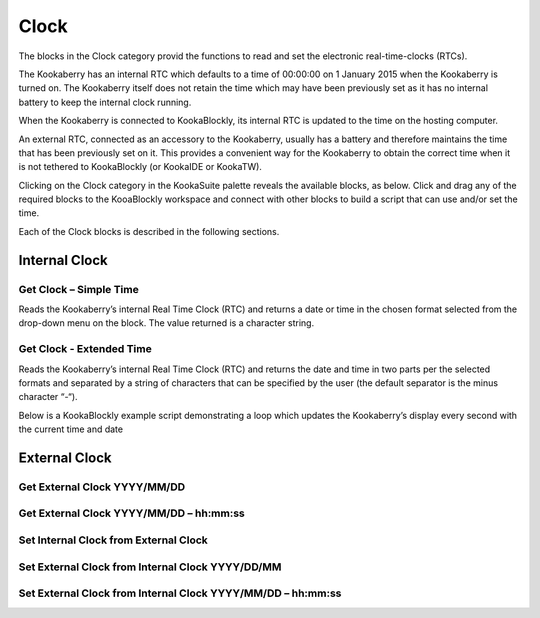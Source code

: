 Clock
=====

The blocks in the Clock category provid the functions to read and set the electronic real-time-clocks (RTCs).  

The Kookaberry has an internal RTC which defaults to a time of 00:00:00 on 1 January 2015 when the Kookaberry is turned on.  The Kookaberry itself does not retain the time which may have been previously set as it has no internal battery to keep the internal clock running.

When the Kookaberry is connected to KookaBlockly, its internal RTC is updated to the time on the hosting computer.

An external RTC, connected as an accessory to the Kookaberry, usually has a battery and therefore maintains the time that has been previously set on it.  This provides a convenient way for the Kookaberry to obtain the correct time when it is not tethered to KookaBlockly (or KookaIDE or KookaTW).

Clicking on the Clock category in the KookaSuite palette reveals the available blocks, as below.  Click and drag any of the required blocks to the KooaBlockly workspace and connect with other blocks to build a script that can use and/or set the time.

.. figure:: images/clock-palette.png
   :width: 300
   :align: center
   The palette of KookaBlockly Clock blocks

Each of the Clock blocks is described in the following sections.

--------------
Internal Clock
--------------

Get Clock – Simple Time
-----------------------

Reads the Kookaberry’s internal Real Time Clock (RTC) and returns a date or time in the chosen format selected from the drop-down menu on the block.  The value returned is a character string.

.. image:: images/get-clock-simple.png
   :width: 300
   :align: center


Get Clock - Extended Time
-------------------------


Reads the Kookaberry’s internal Real Time Clock (RTC) and returns the date and time in two parts per the selected formats and separated by a string of characters that can be specified by the user (the default separator is the minus character “-“).

.. image:: images/get-clock-extended.png
   :width: 400
   :align: center


Below is a KookaBlockly example script demonstrating a loop which updates the Kookaberry’s display every second with the current time and date

.. figure:: images/get-clock-extended-script.png
   :width: 300
   :align: center
   A KookaBlockly Script that shows the current time and date on the Kookaberry display.

.. figure:: images/get-clock-extended-display.png
   :width: 200
   :align: center
   The Kookaberry display resulting from the example KookaBlockly Script.


 
--------------
External Clock
--------------

Get External Clock  YYYY/MM/DD
------------------------------


Get External Clock YYYY/MM/DD – hh:mm:ss
----------------------------------------


Set Internal Clock from External Clock
--------------------------------------


Set External Clock from Internal Clock YYYY/DD/MM
-------------------------------------------------


Set External Clock from Internal Clock YYYY/MM/DD – hh:mm:ss
------------------------------------------------------------


